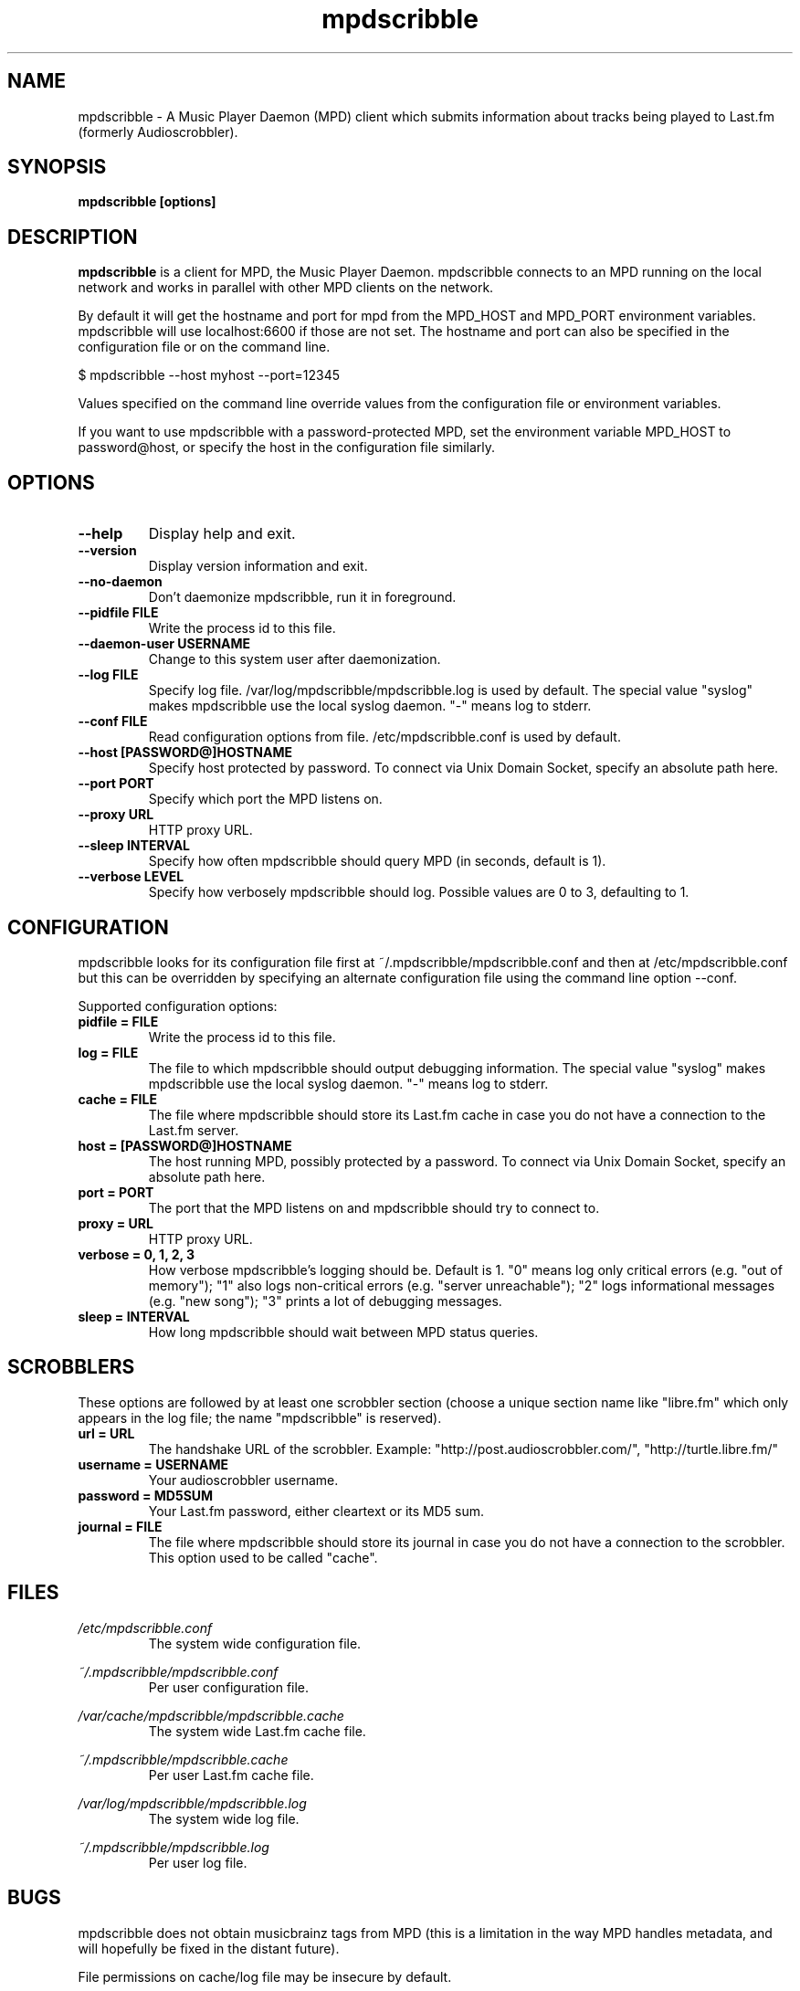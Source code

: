 .\" Process this file with
.\" groff -man -Tascii foo.1
.\"
.TH mpdscribble 1 "JANUARY 2009" Linux "User Manuals"
.SH NAME
mpdscribble - A Music Player Daemon (MPD) client which submits
information about tracks being played to Last.fm (formerly Audioscrobbler).
.SH SYNOPSIS
.B mpdscribble [options] 
.SH DESCRIPTION
.B mpdscribble
is a client for MPD, the Music Player Daemon. mpdscribble connects to
an MPD running on the local network and works in parallel with other
MPD clients on the network.

By default it will get the hostname and port for mpd from the MPD_HOST 
and MPD_PORT environment variables. mpdscribble will use localhost:6600 
if those are not set. The hostname and port can also be specified in the
configuration file or on the command line. 

$ mpdscribble \-\-host myhost \-\-port=12345

Values specified on the command line override values from the configuration 
file or environment variables.

If you want to use mpdscribble with a password-protected MPD, set the 
environment variable MPD_HOST to password@host, or specify the host in the
configuration file similarly.

.SH "OPTIONS"
.TP
.B \-\-help
Display help and exit.
.TP
.B \-\-version
Display version information and exit.
.TP
.B \-\-no-daemon
Don't daemonize mpdscribble, run it in foreground.
.TP
.B \-\-pidfile FILE
Write the process id to this file.
.TP
.B \-\-daemon-user USERNAME
Change to this system user after daemonization.
.TP
.B \-\-log FILE
Specify log file. /var/log/mpdscribble/mpdscribble.log is used by default.
The special value "syslog" makes mpdscribble use the local syslog
daemon.  "-" means log to stderr.
.TP
.B \-\-conf FILE
Read configuration options from file. /etc/mpdscribble.conf
is used by default.
.TP
.B \-\-host [PASSWORD@]HOSTNAME
Specify host protected by password. 
To connect via Unix Domain Socket, specify an absolute path here.
.TP
.B \-\-port PORT
Specify which port the MPD listens on.
.TP
.B \-\-proxy URL
HTTP proxy URL.
.TP
.B \-\-sleep INTERVAL
Specify how often mpdscribble should query MPD (in seconds, default is 1).
.TP
.B \-\-verbose LEVEL
Specify how verbosely mpdscribble should log.  Possible values are 0
to 3, defaulting to 1.
.SH CONFIGURATION
mpdscribble looks for its configuration file first at 
~/.mpdscribble/mpdscribble.conf and then at /etc/mpdscribble.conf
but this can be overridden by specifying an alternate configuration
file using the command line option
\-\-conf.

Supported configuration options:
.TP
.B pidfile = FILE
Write the process id to this file.
.TP
.B log = FILE
The file to which mpdscribble should output debugging information.
The special value "syslog" makes mpdscribble use the local syslog
daemon.  "-" means log to stderr.
.TP
.B cache = FILE
The file where mpdscribble should store its Last.fm cache in case
you do not have a connection to the Last.fm server.
.TP
.B host = [PASSWORD@]HOSTNAME
The host running MPD, possibly protected by a password.
To connect via Unix Domain Socket, specify an absolute path here.
.TP
.B port = PORT
The port that the MPD listens on and mpdscribble should try to connect to.
.TP
.B proxy = URL
HTTP proxy URL.
.TP
.B verbose = 0, 1, 2, 3
How verbose mpdscribble's logging should be.  Default is 1.  "0" means
log only critical errors (e.g. "out of memory"); "1" also logs
non-critical errors (e.g. "server unreachable"); "2" logs
informational messages (e.g. "new song"); "3" prints a lot of
debugging messages.
.TP 
.B sleep = INTERVAL
How long mpdscribble should wait between MPD status queries.
.SH SCROBBLERS
These options are followed by at least one scrobbler section (choose a
unique section name like "libre.fm" which only appears in the log
file; the name "mpdscribble" is reserved).
.TP
.B url = URL
The handshake URL of the scrobbler.  Example:
"http://post.audioscrobbler.com/", "http://turtle.libre.fm/"
.TP
.B username = USERNAME
Your audioscrobbler username.
.TP
.B password = MD5SUM
Your Last.fm password, either cleartext or its MD5 sum.
.TP
.B journal = FILE
The file where mpdscribble should store its journal in case you do not
have a connection to the scrobbler.  This option used to be called
"cache".
.SH FILES
.I /etc/mpdscribble.conf
.RS
The system wide configuration file. 
.RE

.I ~/.mpdscribble/mpdscribble.conf
.RS
Per user configuration file. 
.RE

.I /var/cache/mpdscribble/mpdscribble.cache
.RS
The system wide Last.fm cache file.
.RE

.I ~/.mpdscribble/mpdscribble.cache
.RS
Per user Last.fm cache file.
.RE

.I /var/log/mpdscribble/mpdscribble.log
.RS
The system wide log file. 
.RE

.I ~/.mpdscribble/mpdscribble.log
.RS
Per user log file. 
.RE
.SH BUGS
mpdscribble does not obtain musicbrainz tags from MPD (this is a
limitation in the way MPD handles metadata, and will hopefully
be fixed in the distant future).

File permissions on cache/log file may be insecure by default.

Please report new bugs to the MPD bug tracker:
http://www.musicpd.org/mantis

.SH CREDITS
Current maintainer: Max Kellermann <max@duempel.org>
.RS
http://max.kellermann.name/
.RE

Original author: Kuno Woudt <kuno@frob.nl>
.RS
http://www.audioscrobbler.com/user/warp/
.RE

Various patches: Nikki
.RS
http://www.audioscrobbler.com/user/cikkolata/
.RE

The name mpdscribble coined by: honey in #audioscrobbler
.RS
http://www.audioscrobbler.com/user/honeypea/
.RE

Manpage written by: Trevor Caira <trevor.caira@gmail.com>
.RS
http://www.audioscrobbler.com/user/TrevorCaira/
.RE

.SH "SEE ALSO"
.BR mpd (1),
.BR mpc (1)

